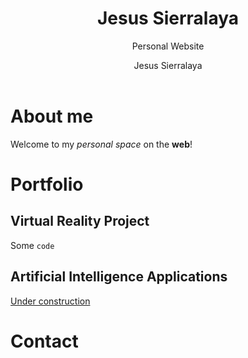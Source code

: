 #+title: Jesus Sierralaya
#+subtitle: Personal Website
#+author: Jesus Sierralaya

* About me
Welcome to my /personal space/ on the *web*!
* Portfolio
** Virtual Reality Project
Some ~code~
** Artificial Intelligence Applications
_Under construction_
* Contact
